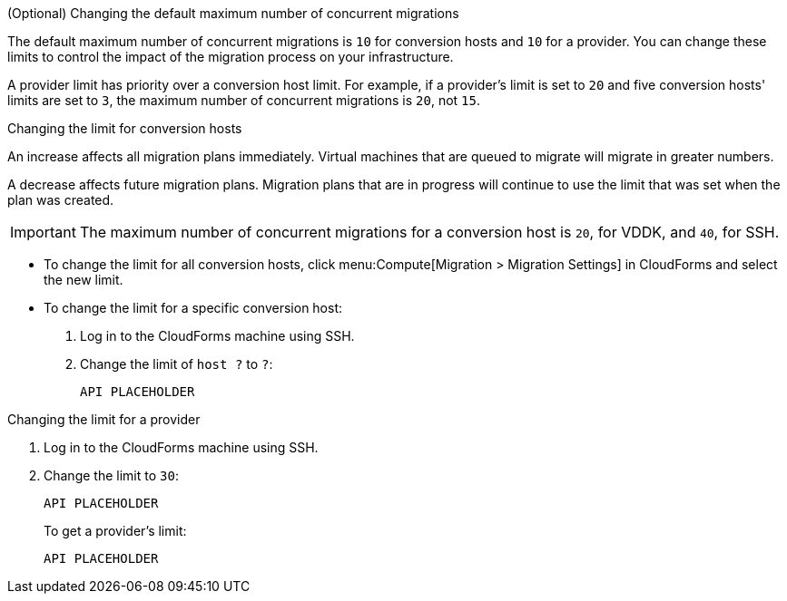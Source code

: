 // Module included in the following assemblies:
// con_Conversion_host_prerequisites.adoc
[id="Changing_the_maximum_number_of_concurrent_migrations"]
.(Optional) Changing the default maximum number of concurrent migrations

The default maximum number of concurrent migrations is `10` for conversion hosts and `10` for a provider. You can change these limits to control the impact of the migration process on your infrastructure.

A provider limit has priority over a conversion host limit. For example, if a provider's limit is set to `20` and five conversion hosts' limits are set to `3`, the maximum number of concurrent migrations is `20`, not `15`.

.Changing the limit for conversion hosts

An increase affects all migration plans immediately. Virtual machines that are queued to migrate will migrate in greater numbers.

A decrease affects future migration plans. Migration plans that are in progress will continue to use the limit that was set when the plan was created.

[IMPORTANT]
====
The maximum number of concurrent migrations for a conversion host is `20`, for VDDK, and `40`, for SSH.
====

* To change the limit for all conversion hosts, click menu:Compute[Migration > Migration Settings] in CloudForms and select the new limit.

* To change the limit for a specific conversion host:

. Log in to the CloudForms machine using SSH.

. Change the limit of `host ?` to `?`:
+
[options="nowrap" subs="+quotes,verbatim"]
----
API PLACEHOLDER
----

.Changing the limit for a provider

. Log in to the CloudForms machine using SSH.

. Change the limit to `30`:
+
[options="nowrap" subs="+quotes,verbatim"]
----
API PLACEHOLDER
----
+
To get a provider's limit:
+
[options="nowrap" subs="+quotes,verbatim"]
----
API PLACEHOLDER
----
